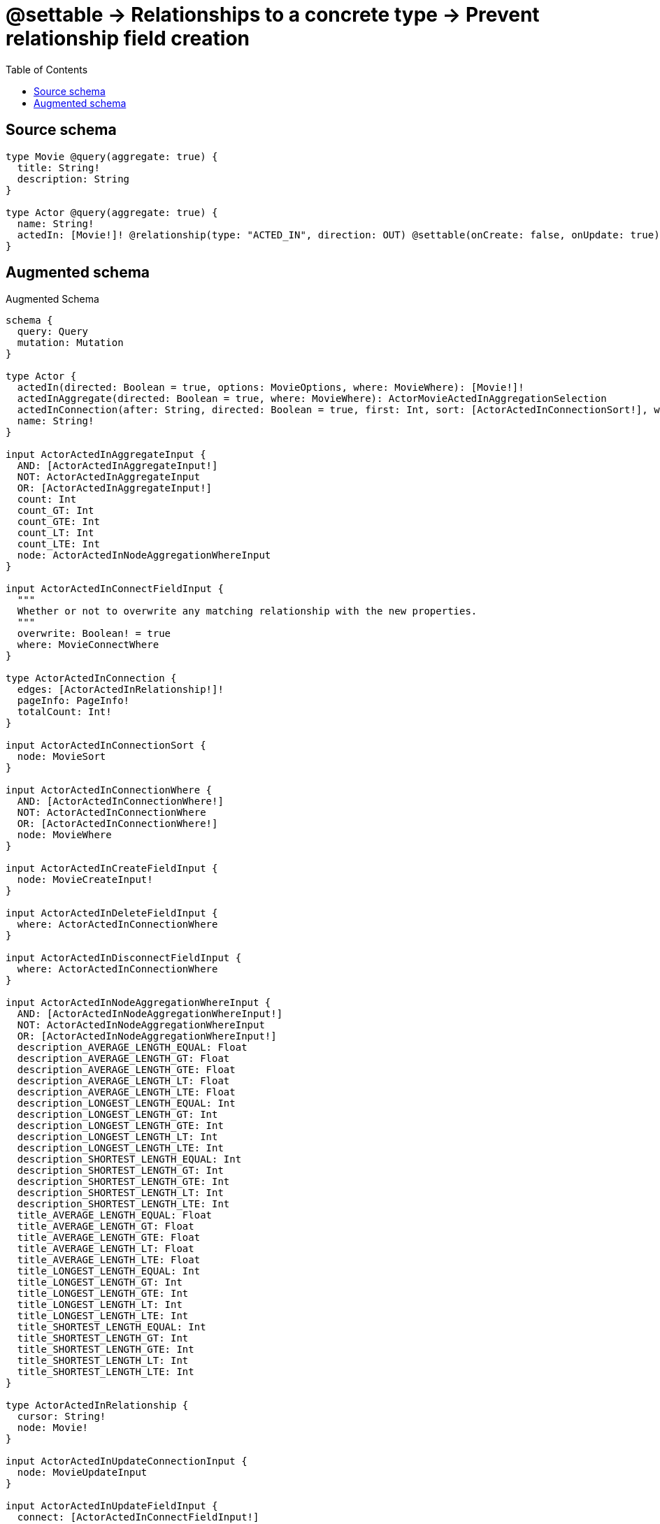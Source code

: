 :toc:

= @settable -> Relationships to a concrete type -> Prevent relationship field creation

== Source schema

[source,graphql,schema=true]
----
type Movie @query(aggregate: true) {
  title: String!
  description: String
}

type Actor @query(aggregate: true) {
  name: String!
  actedIn: [Movie!]! @relationship(type: "ACTED_IN", direction: OUT) @settable(onCreate: false, onUpdate: true)
}
----

== Augmented schema

.Augmented Schema
[source,graphql]
----
schema {
  query: Query
  mutation: Mutation
}

type Actor {
  actedIn(directed: Boolean = true, options: MovieOptions, where: MovieWhere): [Movie!]!
  actedInAggregate(directed: Boolean = true, where: MovieWhere): ActorMovieActedInAggregationSelection
  actedInConnection(after: String, directed: Boolean = true, first: Int, sort: [ActorActedInConnectionSort!], where: ActorActedInConnectionWhere): ActorActedInConnection!
  name: String!
}

input ActorActedInAggregateInput {
  AND: [ActorActedInAggregateInput!]
  NOT: ActorActedInAggregateInput
  OR: [ActorActedInAggregateInput!]
  count: Int
  count_GT: Int
  count_GTE: Int
  count_LT: Int
  count_LTE: Int
  node: ActorActedInNodeAggregationWhereInput
}

input ActorActedInConnectFieldInput {
  """
  Whether or not to overwrite any matching relationship with the new properties.
  """
  overwrite: Boolean! = true
  where: MovieConnectWhere
}

type ActorActedInConnection {
  edges: [ActorActedInRelationship!]!
  pageInfo: PageInfo!
  totalCount: Int!
}

input ActorActedInConnectionSort {
  node: MovieSort
}

input ActorActedInConnectionWhere {
  AND: [ActorActedInConnectionWhere!]
  NOT: ActorActedInConnectionWhere
  OR: [ActorActedInConnectionWhere!]
  node: MovieWhere
}

input ActorActedInCreateFieldInput {
  node: MovieCreateInput!
}

input ActorActedInDeleteFieldInput {
  where: ActorActedInConnectionWhere
}

input ActorActedInDisconnectFieldInput {
  where: ActorActedInConnectionWhere
}

input ActorActedInNodeAggregationWhereInput {
  AND: [ActorActedInNodeAggregationWhereInput!]
  NOT: ActorActedInNodeAggregationWhereInput
  OR: [ActorActedInNodeAggregationWhereInput!]
  description_AVERAGE_LENGTH_EQUAL: Float
  description_AVERAGE_LENGTH_GT: Float
  description_AVERAGE_LENGTH_GTE: Float
  description_AVERAGE_LENGTH_LT: Float
  description_AVERAGE_LENGTH_LTE: Float
  description_LONGEST_LENGTH_EQUAL: Int
  description_LONGEST_LENGTH_GT: Int
  description_LONGEST_LENGTH_GTE: Int
  description_LONGEST_LENGTH_LT: Int
  description_LONGEST_LENGTH_LTE: Int
  description_SHORTEST_LENGTH_EQUAL: Int
  description_SHORTEST_LENGTH_GT: Int
  description_SHORTEST_LENGTH_GTE: Int
  description_SHORTEST_LENGTH_LT: Int
  description_SHORTEST_LENGTH_LTE: Int
  title_AVERAGE_LENGTH_EQUAL: Float
  title_AVERAGE_LENGTH_GT: Float
  title_AVERAGE_LENGTH_GTE: Float
  title_AVERAGE_LENGTH_LT: Float
  title_AVERAGE_LENGTH_LTE: Float
  title_LONGEST_LENGTH_EQUAL: Int
  title_LONGEST_LENGTH_GT: Int
  title_LONGEST_LENGTH_GTE: Int
  title_LONGEST_LENGTH_LT: Int
  title_LONGEST_LENGTH_LTE: Int
  title_SHORTEST_LENGTH_EQUAL: Int
  title_SHORTEST_LENGTH_GT: Int
  title_SHORTEST_LENGTH_GTE: Int
  title_SHORTEST_LENGTH_LT: Int
  title_SHORTEST_LENGTH_LTE: Int
}

type ActorActedInRelationship {
  cursor: String!
  node: Movie!
}

input ActorActedInUpdateConnectionInput {
  node: MovieUpdateInput
}

input ActorActedInUpdateFieldInput {
  connect: [ActorActedInConnectFieldInput!]
  create: [ActorActedInCreateFieldInput!]
  delete: [ActorActedInDeleteFieldInput!]
  disconnect: [ActorActedInDisconnectFieldInput!]
  update: ActorActedInUpdateConnectionInput
  where: ActorActedInConnectionWhere
}

type ActorAggregateSelection {
  count: Int!
  name: StringAggregateSelection!
}

input ActorConnectInput {
  actedIn: [ActorActedInConnectFieldInput!]
}

input ActorCreateInput {
  name: String!
}

input ActorDeleteInput {
  actedIn: [ActorActedInDeleteFieldInput!]
}

input ActorDisconnectInput {
  actedIn: [ActorActedInDisconnectFieldInput!]
}

type ActorEdge {
  cursor: String!
  node: Actor!
}

type ActorMovieActedInAggregationSelection {
  count: Int!
  node: ActorMovieActedInNodeAggregateSelection
}

type ActorMovieActedInNodeAggregateSelection {
  description: StringAggregateSelection!
  title: StringAggregateSelection!
}

input ActorOptions {
  limit: Int
  offset: Int
  """
  Specify one or more ActorSort objects to sort Actors by. The sorts will be applied in the order in which they are arranged in the array.
  """
  sort: [ActorSort!]
}

input ActorRelationInput {
  actedIn: [ActorActedInCreateFieldInput!]
}

"""
Fields to sort Actors by. The order in which sorts are applied is not guaranteed when specifying many fields in one ActorSort object.
"""
input ActorSort {
  name: SortDirection
}

input ActorUpdateInput {
  actedIn: [ActorActedInUpdateFieldInput!]
  name: String
}

input ActorWhere {
  AND: [ActorWhere!]
  NOT: ActorWhere
  OR: [ActorWhere!]
  actedInAggregate: ActorActedInAggregateInput
  """
  Return Actors where all of the related ActorActedInConnections match this filter
  """
  actedInConnection_ALL: ActorActedInConnectionWhere
  """
  Return Actors where none of the related ActorActedInConnections match this filter
  """
  actedInConnection_NONE: ActorActedInConnectionWhere
  """
  Return Actors where one of the related ActorActedInConnections match this filter
  """
  actedInConnection_SINGLE: ActorActedInConnectionWhere
  """
  Return Actors where some of the related ActorActedInConnections match this filter
  """
  actedInConnection_SOME: ActorActedInConnectionWhere
  """Return Actors where all of the related Movies match this filter"""
  actedIn_ALL: MovieWhere
  """Return Actors where none of the related Movies match this filter"""
  actedIn_NONE: MovieWhere
  """Return Actors where one of the related Movies match this filter"""
  actedIn_SINGLE: MovieWhere
  """Return Actors where some of the related Movies match this filter"""
  actedIn_SOME: MovieWhere
  name: String
  name_CONTAINS: String
  name_ENDS_WITH: String
  name_IN: [String!]
  name_STARTS_WITH: String
}

type ActorsConnection {
  edges: [ActorEdge!]!
  pageInfo: PageInfo!
  totalCount: Int!
}

type CreateActorsMutationResponse {
  actors: [Actor!]!
  info: CreateInfo!
}

"""
Information about the number of nodes and relationships created during a create mutation
"""
type CreateInfo {
  nodesCreated: Int!
  relationshipsCreated: Int!
}

type CreateMoviesMutationResponse {
  info: CreateInfo!
  movies: [Movie!]!
}

"""
Information about the number of nodes and relationships deleted during a delete mutation
"""
type DeleteInfo {
  nodesDeleted: Int!
  relationshipsDeleted: Int!
}

type Movie {
  description: String
  title: String!
}

type MovieAggregateSelection {
  count: Int!
  description: StringAggregateSelection!
  title: StringAggregateSelection!
}

input MovieConnectWhere {
  node: MovieWhere!
}

input MovieCreateInput {
  description: String
  title: String!
}

type MovieEdge {
  cursor: String!
  node: Movie!
}

input MovieOptions {
  limit: Int
  offset: Int
  """
  Specify one or more MovieSort objects to sort Movies by. The sorts will be applied in the order in which they are arranged in the array.
  """
  sort: [MovieSort!]
}

"""
Fields to sort Movies by. The order in which sorts are applied is not guaranteed when specifying many fields in one MovieSort object.
"""
input MovieSort {
  description: SortDirection
  title: SortDirection
}

input MovieUpdateInput {
  description: String
  title: String
}

input MovieWhere {
  AND: [MovieWhere!]
  NOT: MovieWhere
  OR: [MovieWhere!]
  description: String
  description_CONTAINS: String
  description_ENDS_WITH: String
  description_IN: [String]
  description_STARTS_WITH: String
  title: String
  title_CONTAINS: String
  title_ENDS_WITH: String
  title_IN: [String!]
  title_STARTS_WITH: String
}

type MoviesConnection {
  edges: [MovieEdge!]!
  pageInfo: PageInfo!
  totalCount: Int!
}

type Mutation {
  createActors(input: [ActorCreateInput!]!): CreateActorsMutationResponse!
  createMovies(input: [MovieCreateInput!]!): CreateMoviesMutationResponse!
  deleteActors(delete: ActorDeleteInput, where: ActorWhere): DeleteInfo!
  deleteMovies(where: MovieWhere): DeleteInfo!
  updateActors(connect: ActorConnectInput, create: ActorRelationInput, delete: ActorDeleteInput, disconnect: ActorDisconnectInput, update: ActorUpdateInput, where: ActorWhere): UpdateActorsMutationResponse!
  updateMovies(update: MovieUpdateInput, where: MovieWhere): UpdateMoviesMutationResponse!
}

"""Pagination information (Relay)"""
type PageInfo {
  endCursor: String
  hasNextPage: Boolean!
  hasPreviousPage: Boolean!
  startCursor: String
}

type Query {
  actors(options: ActorOptions, where: ActorWhere): [Actor!]!
  actorsAggregate(where: ActorWhere): ActorAggregateSelection!
  actorsConnection(after: String, first: Int, sort: [ActorSort], where: ActorWhere): ActorsConnection!
  movies(options: MovieOptions, where: MovieWhere): [Movie!]!
  moviesAggregate(where: MovieWhere): MovieAggregateSelection!
  moviesConnection(after: String, first: Int, sort: [MovieSort], where: MovieWhere): MoviesConnection!
}

"""An enum for sorting in either ascending or descending order."""
enum SortDirection {
  """Sort by field values in ascending order."""
  ASC
  """Sort by field values in descending order."""
  DESC
}

type StringAggregateSelection {
  longest: String
  shortest: String
}

type UpdateActorsMutationResponse {
  actors: [Actor!]!
  info: UpdateInfo!
}

"""
Information about the number of nodes and relationships created and deleted during an update mutation
"""
type UpdateInfo {
  nodesCreated: Int!
  nodesDeleted: Int!
  relationshipsCreated: Int!
  relationshipsDeleted: Int!
}

type UpdateMoviesMutationResponse {
  info: UpdateInfo!
  movies: [Movie!]!
}
----

'''
